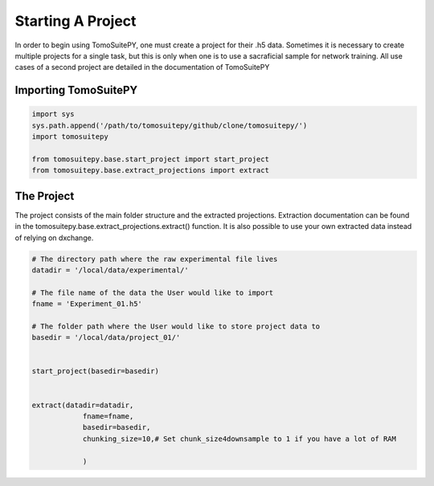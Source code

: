 .. _starting_project:

==================
Starting A Project 
==================

In order to begin using TomoSuitePY, one must create a project for their .h5 data.
Sometimes it is necessary to create multiple projects for a single task,
but this is only when one is to use a sacraficial sample for network training.
All use cases of a second project are detailed in the documentation of TomoSuitePY


Importing TomoSuitePY
=====================

.. code:: python

    import sys
    sys.path.append('/path/to/tomosuitepy/github/clone/tomosuitepy/')
    import tomosuitepy

    from tomosuitepy.base.start_project import start_project
    from tomosuitepy.base.extract_projections import extract

The Project
===========

The project consists of the main folder structure and the extracted projections.
Extraction documentation can be found in the tomosuitepy.base.extract_projections.extract() function.
It is also possible to use your own extracted data instead of relying on dxchange.

.. code:: python

    # The directory path where the raw experimental file lives
    datadir = '/local/data/experimental/'
    
    # The file name of the data the User would like to import
    fname = 'Experiment_01.h5'
    
    # The folder path where the User would like to store project data to
    basedir = '/local/data/project_01/'
    

    start_project(basedir=basedir)


    extract(datadir=datadir,
                fname=fname,
                basedir=basedir,
                chunking_size=10,# Set chunk_size4downsample to 1 if you have a lot of RAM
                
                ) 
